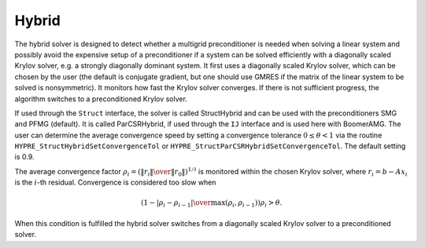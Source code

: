 .. Copyright (c) 1998 Lawrence Livermore National Security, LLC and other
   HYPRE Project Developers. See the top-level COPYRIGHT file for details.

   SPDX-License-Identifier: (Apache-2.0 OR MIT)


Hybrid
==============================================================================

The hybrid solver is designed to detect whether a multigrid preconditioner is
needed when solving a linear system and possibly avoid the expensive setup of a
preconditioner if a system can be solved efficiently with a diagonally scaled
Krylov solver, e.g. a strongly diagonally dominant system.  It first uses a
diagonally scaled Krylov solver, which can be chosen by the user (the default is
conjugate gradient, but one should use GMRES if the matrix of the linear system
to be solved is nonsymmetric). It monitors how fast the Krylov solver converges.
If there is not sufficient progress, the algorithm switches to a preconditioned
Krylov solver.

If used through the ``Struct`` interface, the solver is called StructHybrid and
can be used with the preconditioners SMG and PFMG (default).  It is called
ParCSRHybrid, if used through the ``IJ`` interface and is used here with
BoomerAMG.  The user can determine the average convergence speed by setting a
convergence tolerance :math:`0 \leq \theta < 1` via the routine
``HYPRE_StructHybridSetConvergenceTol`` or
``HYPRE_StructParCSRHybridSetConvergenceTol``.  The default setting is 0.9.

The average convergence factor :math:`\rho_i = \left({{\| r_i \|} \over {\| r_0
\|}}\right)^{1/i}` is monitored within the chosen Krylov solver, where
:math:`r_i = b - Ax_{i}` is the :math:`i`-th residual.  Convergence is
considered too slow when

.. math::

   \left( 1 - {{|\rho_i - \rho_{i-1}|} \over { \max(\rho_i, \rho_{i-1})}} \right) \rho_i > \theta .

When this condition is fulfilled the hybrid solver switches from a diagonally
scaled Krylov solver to a preconditioned solver.

